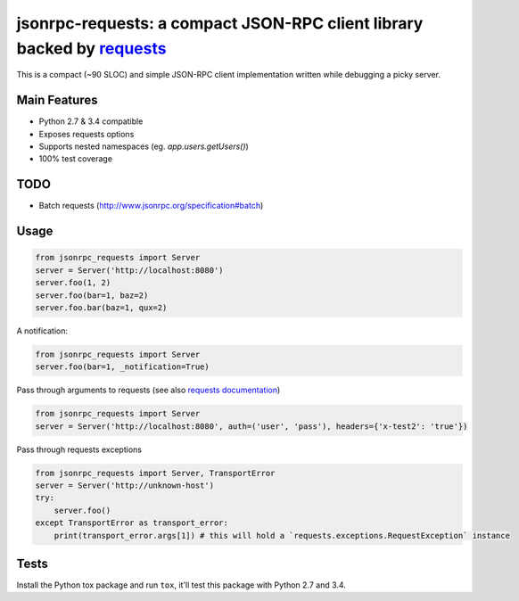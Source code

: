 jsonrpc-requests: a compact JSON-RPC client library backed by `requests  <http://python-requests.org>`_
=======================================================================================================

This is a compact (~90 SLOC) and simple JSON-RPC client implementation written while debugging a picky server.

Main Features
-------------

* Python 2.7 & 3.4 compatible
* Exposes requests options
* Supports nested namespaces (eg. `app.users.getUsers()`)
* 100% test coverage

TODO
----

* Batch requests (http://www.jsonrpc.org/specification#batch)

Usage
-----
.. code-block:: python

    from jsonrpc_requests import Server
    server = Server('http://localhost:8080')
    server.foo(1, 2)
    server.foo(bar=1, baz=2)
    server.foo.bar(baz=1, qux=2)

A notification:

.. code-block:: python

    from jsonrpc_requests import Server
    server.foo(bar=1, _notification=True)

Pass through arguments to requests (see also `requests  documentation <http://docs.python-requests.org/en/latest/>`_)

.. code-block:: python

    from jsonrpc_requests import Server
    server = Server('http://localhost:8080', auth=('user', 'pass'), headers={'x-test2': 'true'})

Pass through requests exceptions

.. code-block:: python

    from jsonrpc_requests import Server, TransportError
    server = Server('http://unknown-host')
    try:
        server.foo()
    except TransportError as transport_error:
        print(transport_error.args[1]) # this will hold a `requests.exceptions.RequestException` instance


Tests
-----
Install the Python tox package and run ``tox``, it'll test this package with Python 2.7 and 3.4.

